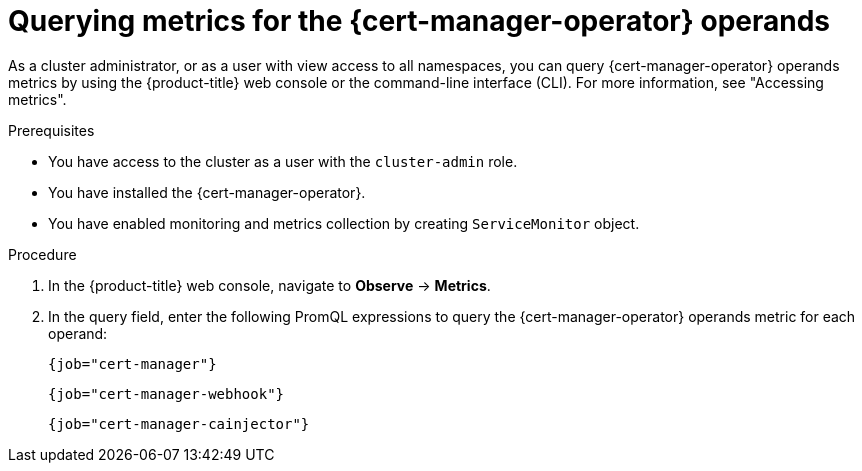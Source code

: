 // Module included in the following assemblies:
//
// * security/cert_manager_operator/cert-manager-monitoring.adoc

:_mod-docs-content-type: PROCEDURE
[id="cert-manager-query-metrics_{context}"]
= Querying metrics for the {cert-manager-operator} operands

As a cluster administrator, or as a user with view access to all namespaces, you can query {cert-manager-operator} operands metrics by using the {product-title} web console or the command-line interface (CLI). For more information, see "Accessing metrics".

.Prerequisites

* You have access to the cluster as a user with the `cluster-admin` role.
* You have installed the {cert-manager-operator}.
* You have enabled monitoring and metrics collection by creating `ServiceMonitor` object.

.Procedure

. In the {product-title} web console, navigate to *Observe* → *Metrics*.

. In the query field, enter the following PromQL expressions to query the {cert-manager-operator} operands metric for each operand:
+
[source,promql]
----
{job="cert-manager"}
----
+
[source,promql]
----
{job="cert-manager-webhook"}
----
+
[source,promql]
----
{job="cert-manager-cainjector"}
----